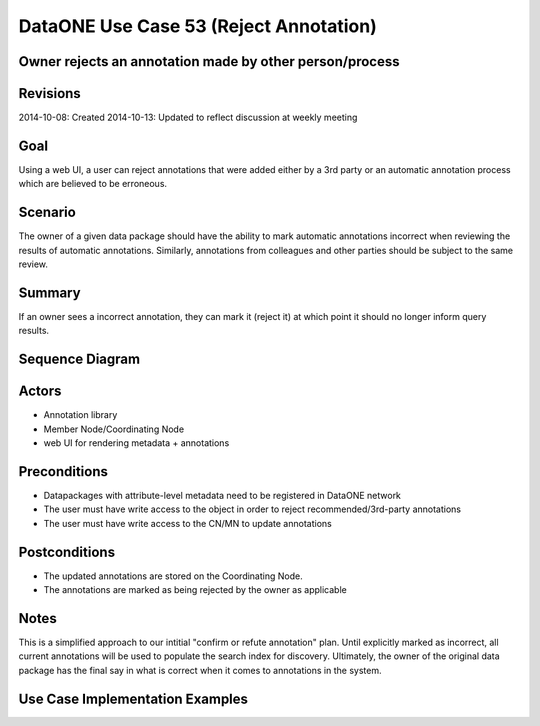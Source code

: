 
DataONE Use Case 53 (Reject Annotation)
==========================================

Owner rejects an annotation made by other person/process
--------------------------------------------------------------

Revisions
---------
2014-10-08: Created
2014-10-13: Updated to reflect discussion at weekly meeting

Goal
----
Using a web UI, a user can reject annotations that were added either by a 3rd party or an automatic annotation process which are believed to
be erroneous.

Scenario
--------
The owner of a given data package should have the ability to mark automatic annotations incorrect when reviewing the results of
automatic annotations.
Similarly, annotations from colleagues and other parties should be subject to the same review.

Summary
-------
If an owner sees a incorrect annotation, they can mark it (reject it) at which point it should no longer inform query results.

Sequence Diagram
----------------
.. 
    @startuml images/uc_53_seq.png 
		database "Object Store" as store 
		participant "Web UI" as webui
	  	actor "User" as user
		
		note left of store: e.g., CN or MN
	  	note left of webui: e.g., MetacatUI
		
			  
	  store -> webui: metadata
	  store -> webui: annotations
	  note right
	  	MetacatUI renders metadata;
	  	Annotations displayed with
	  	AnnotatorJS
	  end note
	  webui -> user: rendered metadata
	  user -> user: review annotation	  
	  user --> webui: reject annotation
	  webui -> store: update(annotation)
	  note right
	  	User rejects
	  	annotation
	  end note
    @enduml
   
.. image:: images/uc_53_seq.png

Actors
------
* Annotation library
* Member Node/Coordinating Node
* web UI for rendering metadata + annotations

Preconditions
-------------
* Datapackages with attribute-level metadata need to be registered in DataONE network
* The user must have write access to the object in order to reject recommended/3rd-party annotations
* The user must have write access to the CN/MN to update annotations

Postconditions
--------------
* The updated annotations are stored on the Coordinating Node.
* The annotations are marked as being rejected by the owner as applicable

Notes
-----
This is a simplified approach to our intitial "confirm or refute annotation" plan. Until explicitly marked as incorrect,
all current annotations will be used to populate the search index for discovery. Ultimately, the owner of the original data package
has the final say in what is correct when it comes to annotations in the system.

Use Case Implementation Examples
--------------------------------


